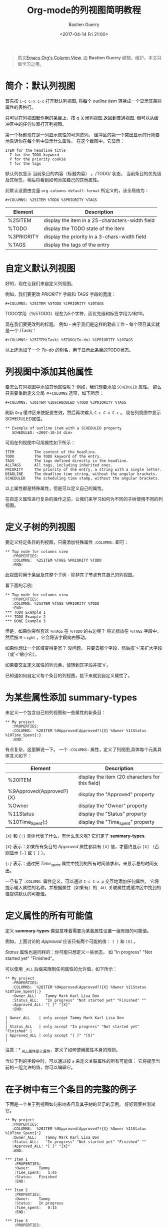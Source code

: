 #+TITLE:      Org-mode的列视图简明教程
#+AUTHOR:     Bastien Guerry
#+DATE:       <2017-04-14 Fri 21:00>
#+LAYOUT:     post
#+OPTIONS:    H:3 num:nil toc:nil \n:nil ::t |:t ^:t -:t f:t *:t tex:t d:(HIDE) tags:not-in-toc
#+TAGS:       org-mode, column-view, tutorial
#+PRIORITIES: a c b
#+CATEGORIES: org-mode

#+begin_quote
原文[[http://orgmode.org/worg/org-tutorials/org-column-view-tutorial.html][Emacs Org's Column View]], 由 *Bastien Guerry*  编辑，维护。本文只做学习之用。
#+END_QUOTE

* 简介：默认列视图
  首先按 =C-c C-x C-c= 打开默认列视图, 将每个 /outline item/ 转换成一个显示其某些属性的表格行。

  [[http://orgmode.org/worg/images/thumbs/org-col-default-view.png]]

  只可以在列视图起作用的条目上，按 /q/ 关闭列视图,返回到普通视图, 但可以从缓冲区中的任何位置打开列视图。

  第一个标题现在是一列显示属性的可浏览列。
  缓冲区的第一个突出显示的行简要地告诉你在每个列中显示什么属性。 在这个截图中，它显示：
  : ITEM for the headline title
  :   T for the TODO keyword
  :   P for the priority cookie
  :   T for the tags

  默认列仅显示 当前条目的内容（标题内容） ，/TODO/ 状态，
  当前条目的优先级及其标签，稍后将看到如何添加自己的其他属性。

  此默认设置由变量 =org-columns-default-format= 所定义的，该全局值为：
  : #+COLUMNS: %25ITEM %TODO %3PRIORITY %TAGS

  | Element    | Description                                     |
  |------------+-------------------------------------------------|
  | %25ITEM    | display the item in a 25-characters-width field |
  | %TODO      | display the TODO state of the item              |
  | %3PRIORITY | display the priority in a 3-chars-width field   |
  | %TAGS      | display the tags of the entry                   |

  #+BEGIN_EXPORT html
  <!-- more -->
  #+END_EXPORT

* 自定义默认列视图

  好的，现在让我们来自定义列视图。

  例如，我们要更改 /PRIORITY/ 字段和 /TAGS/ 字段的宽度：
  : #+COLUMNS: %25ITEM %5TODO %1PRIORITY %10TAGS

  [[http://orgmode.org/worg/images/thumbs/org-col-default-customized-view1.png]]


  TODO字段（％5TODO）现在为5个字符，而优先级和标签字段为1和10。

  现在我们要更改列的标题。 例如 - 由于我们是这样的勤奋工作 - 每个项目其实就是一个 /Task/：
  : #+COLUMNS: %25ITEM(Task) %5TODO(To-do) %1PRIORITY %10TAGS

  [[http://orgmode.org/worg/images/thumbs/org-col-default-customized-view2.png]]

  以上还添加了一个 /To-do/ 的别名，用于显示此条目的TODO状态。

* 列视图中添加其他属性

  要怎么在列视图中添加其他属性呢？ 例如，我们想要添加 =SCHEDULED= 属性。
  那么只需要重新定义全局 =＃+COLUMNS= 选项，如下所示：
  : #+COLUMNS: %30ITEM %10SCHEDULED %TODO %3PRIORITY %TAGS

  刷新 =Org= 缓冲区来使配置生效，然后再次输入 =C-c C-x C-c= 。
  现在列视图中显示SCHEDULED属性。

  [[http://orgmode.org/worg/images/thumbs/org-col-default-customized-view3.png]]

  : ** Exemple of outline item with a SCHEDULED property
  :    SCHEDULED: <2007-10-14 dim>

  可用在列视图中可用属性如下所示：
  : ITEM         The content of the headline.
  : TODO         The TODO keyword of the entry.
  : TAGS         The tags defined directly in the headline.
  : ALLTAGS      All tags, including inherited ones.
  : PRIORITY     The priority of the entry, a string with a single letter.
  : DEADLINE     The deadline time string, without the angular brackets.
  : SCHEDULED    The scheduling time stamp, without the angular brackets.

  以上属性都是特殊属性，但是可以定义自己的属性。

  在自定义属性进行复杂的操作之前，让我们来学习如何为不同的子树使用不同的列视图。

* 定义子树的列视图

  要定义特定条目的列视图，只需添加特殊属性 =:COLUMNS:= 即可：
  : ** Top node for columns view
  :    :PROPERTIES:
  :    :COLUMNS:  %25ITEM %TAGS %PRIORITY %TODO
  :    :END:

  此视图将用于条目及其整个子树 - 除非其子节点有其自己的列视图。

  看下面的示例:

  : ** Top node for columns view
  :    :PROPERTIES:
  :    :COLUMNS: %25ITEM %TAGS %PRIORITY %TODO
  :    :END:
  : *** TODO Example 1
  : *** TODO Example 2
  : *** DONE Example 3

  [[http://orgmode.org/worg/images/thumbs/org-col-default-customized-view4.png]]


  但是，如果你突然喜欢 =％TAGS= 在 =％TODO= 的右边呢？
  将光标放在 =％TAGS= 字段中，然后按 =M-right= ，它会将该字段向右移动。

  如果你想让一个区域变得更宽？
  没问题。 只要去那个字段，然后按`>'来扩大字段（或'<'缩小它）。

  如果要交互定义属性的列元素，请转到其字段并按's'。

  已知道如何自定义每个条目的列视图，接下来就到自定义属性了。

* 为某些属性添加 *summary-types*

  来定义一个包含自己的列视图和一些属性的新条目：
  : ** My project
  :    :PROPERTIES:
  :    :COLUMNS:  %20ITEM %9Approved(Approved?){X} %Owner %11Status %10Time_Spent{:}
  :    :END:

  [[http://orgmode.org/worg/images/thumbs/org-col-default-customized-view5.png]]


  有点复杂，这里解说一下。 一个 =:COLUMNS:= 属性，定义了列视图,具体每个元素具体含义如下：

  | Element                  | Description                                     |
  |--------------------------+-------------------------------------------------|
  | %20ITEM                  | display the item (20 characters for this field) |
  | %9Approved(Approved?){X} | display the "Approved" property                 |
  | %Owner                   | display the "Owner" property                    |
  | %11Status                | display the "Status" property                   |
  | %10Time_Spent{:}         | display the "Time_spent" property               |

  ={X}= 和 ={:}= 具体代表了什么，有什么含义呢? 它们定了 *summary-types*.

  ={X}= 表示：如果所有条目的 /Approved/ 属性都具有 =[X]= 值，才最终显示 =[X]= （否则显示 =[-]= 或 =[ ]= ）。

  ={:}= 表示：通过把 /Time_spent/ 属性中找到的所有时间值求和，来显示总的时间支出。

  一旦有了 =:COLUMN:= 属性定义，可以通过 =C-c C-x p= 交互地添加任何属性。
  它将提示输入属性的名称，并根据属性（如果有）的 =_ALL= 关联属性或缓冲区中找到的值提供默认的可能值。

* 定义属性的所有可能值

  定义 *summary-types* 类型意味着需要为某些属性设置一组有限的可能值。

  例如，上面讨论的 /Approved/ 应该只有两个可能的值： =[ ]= 和 =[X]= 。

  /Status/ 属性也是同样的：你可能只想定义一些状态，
  如 "In progress" "Not started yet" "Finished"。

  可以使用 =_ALL= 后缀来限制任何属性的允许值，如下所示：
  : ** My project
  :    :PROPERTIES:
  :    :COLUMNS:  %20ITEM %9Approved(Approved?){X} %Owner %11Status %10Time_Spent{:}
  :    :Owner_ALL:    Tammy Mark Karl Lisa Don
  :    :Status_ALL:   "In progress" "Not started yet" "Finished" ""
  :    :Approved_ALL: "[ ]" "[X]"
  :    :END:

  : | Owner_ALL    | only accept Tammy Mark Karl Lisa Don                   |
  : | Status_ALL   | only accept "In progress" "Not started yet" "Finished" |
  : | Approved_ALL | only accept "[ ]" "[X]"                                |

  注意：* _ALL属性是元属性，定义了如何使用属性本身的规则。

  当位于列的字段中时，可以通过按 =a= 来定义关联属性的所有可能值：
  它将提示当前的一组允许的值，你可以编辑它。

* 在子树中有三个条目的完整的例子

  下面是一个关于列视图如何影响条目及其子树的显示的示例。 好好观察并测试它。

  : ** My project
  :    :PROPERTIES:
  :    :COLUMNS:  %20ITEM %9Approved(Approved?){X} %Owner %11Status %10Time_Spent{:}
  :    :Owner_ALL:    Tammy Mark Karl Lisa Don
  :    :Status_ALL:   "In progress" "Not started yet" "Finished" ""
  :    :Approved_ALL: "[ ]" "[X]"
  :    :END:
  :
  : *** Item 1
  :     :PROPERTIES:
  :     :Owner:    Tammy
  :     :Time_spent:   1:45
  :     :Status:   Finished
  :     :END:
  :
  : *** Item 2
  :     :PROPERTIES:
  :     :Owner:    Tammy
  :     :Status:   In progress
  :     :Time_spent:   0:15
  :     :END:
  :
  : *** Item 3
  :     :PROPERTIES:
  :     :Owner:    Lisa
  :     :Status:   Not started yet
  :     :Approved: [X]
  :     :END:

* 从列视图编辑属性

  到现在为止还挺好。 但是，列视图的一个好处是它可以让您快速访问和编辑任何属性。

  使用 =v= 在minibuffer中显示字段值。

  使用 =e= 来交互地选择/编辑值。

  使用 =S-left/right= 循环遍历字段中的允许值。

  使用 =a= 编辑此属性的允许值。

* 结论：  能做的还有更多更多

  好的，以上就是今天的全部了。 但是让我告诉你最后两个提示，让你进一步探索的列视图：

  1. 您可以使用列视图并循环浏览可见性。
  2. 列视图也适用于议程缓冲区。


  - http://orgmode.org/
  - http://orgmode.org/org.html#Column-view
